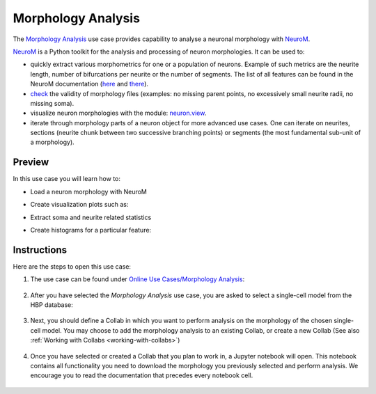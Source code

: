 .. _morphology_analysis:

###################
Morphology Analysis
###################

The `Morphology Analysis <https://collab.humanbrainproject.eu/#/collab/1655/nav/66851>`_ use case provides capability to analyse a neuronal morphology with `NeuroM <https://github.com/BlueBrain/NeuroM>`_.

`NeuroM <https://github.com/BlueBrain/NeuroM>`_ is a Python toolkit for the analysis and processing of neuron morphologies. It can be used to:

- quickly extract various morphometrics for one or a population of neurons. Example of such metrics are the neurite length, number of bifurcations per neurite or the number of segments. The list of all features can be found in the NeuroM documentation (`here <http://neurom.readthedocs.io/en/stable/_neurom_build/neurom.fst.get.html>`_ and `there <http://neurom.readthedocs.io/en/stable/_neurom_build/neurom.get.html>`_).
- `check <http://neurom.readthedocs.io/en/stable/_neurom_build/neurom.check.html>`_ the validity of morphology files (examples: no missing parent points, no excessively small neurite radii, no missing soma).
- visualize neuron morphologies with the module: `neuron.view <http://neurom.readthedocs.io/en/stable/_neurom_build/neurom.viewer.html>`_.
- iterate through morphology parts of a neuron object for more advanced use cases. One can iterate on neurites, sections (neurite chunk between two successive branching points) or segments (the most fundamental sub-unit of a morphology).


Preview
=======

In this use case you will learn how to:

- Load a neuron morphology with NeuroM

- Create visualization plots such as:
     .. image:: images/example_neurom_draw.png
        :width: 400px

- Extract soma and neurite related statistics
     .. image:: images/neurom_soma_statistics.png

     .. image:: images/neurom_neurite_statistics.png

- Create histograms for a particular feature:
     .. image:: images/neurom_feature_histogram.png


Instructions
============

Here are the steps to open this use case:

1. The use case can be found under `Online Use Cases/Morphology Analysis <https://collab.humanbrainproject.eu/#/collab/1655/nav/66851>`_:

     .. image:: images/select_morphology_analysis.png
        :width: 700px

2. After you have selected the *Morphology Analysis* use case, you are asked to select a single-cell model from the HBP database:

     .. image:: images/select_single_cell_model.png
        :width: 700px

3. Next, you should define a Collab in which you want to perform analysis on the morphology of the chosen single-cell model. You may choose to add the morphology analysis to an existing Collab, or create a new Collab (See also :ref:`Working with Collabs <working-with-collabs>`)

     .. image:: images/create_collab.png
        :width: 700px

4. Once you have selected or created a Collab that you plan to work in, a Jupyter notebook will open. This notebook contains all functionality you need to download the morphology you previously selected and perform analysis. We encourage you to read the documentation that precedes every notebook cell.

     .. image:: images/morphology_analysis_notebook.png
        :width: 700px
